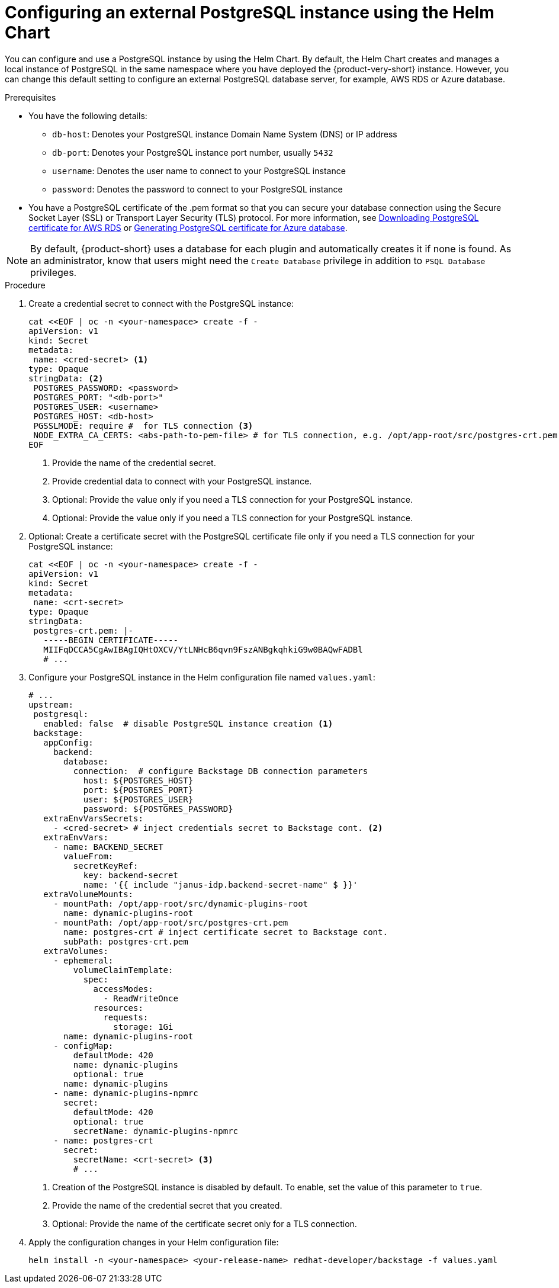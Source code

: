 [id="proc-configuring-postgresql-instance-using-helm_{context}"]
= Configuring an external PostgreSQL instance using the Helm Chart

You can configure and use a PostgreSQL instance by using the Helm Chart. By default, the Helm Chart creates and manages a local instance of PostgreSQL in the same namespace where you have deployed the {product-very-short} instance. However, you can change this default setting to configure an external PostgreSQL database server, for example, AWS RDS or Azure database. 

.Prerequisites

* You have the following details:
** `db-host`: Denotes your PostgreSQL instance Domain Name System (DNS) or IP address 
** `db-port`: Denotes your PostgreSQL instance port number, usually `5432`
** `username`: Denotes the user name to connect to your PostgreSQL instance
** `password`: Denotes the password to connect to your PostgreSQL instance

* You have a PostgreSQL certificate of the .pem format so that you can secure your database connection using the Secure Socket Layer (SSL) or Transport Layer Security (TLS) protocol. For more information, see link:{LinkAdminGuide}#postgresql-certificate-for-aws-rds_admin-rhdh[Downloading PostgreSQL certificate for AWS RDS] or link:{LinkAdminGuide}#generating-postgreSQL-certificate-for-azure-database_admin-rhdh[Generating PostgreSQL certificate for Azure database].

[NOTE]
====
By default, {product-short} uses a database for each plugin and automatically creates it if none is found. As an administrator, know that users might need the `Create Database` privilege in addition to `PSQL Database` privileges.  
====
 

.Procedure

. Create a credential secret to connect with the PostgreSQL instance:
+
[source,yaml]
----
cat <<EOF | oc -n <your-namespace> create -f -
apiVersion: v1
kind: Secret
metadata:
 name: <cred-secret> <1>
type: Opaque
stringData: <2>
 POSTGRES_PASSWORD: <password>
 POSTGRES_PORT: "<db-port>"
 POSTGRES_USER: <username>
 POSTGRES_HOST: <db-host>
 PGSSLMODE: require #  for TLS connection <3>
 NODE_EXTRA_CA_CERTS: <abs-path-to-pem-file> # for TLS connection, e.g. /opt/app-root/src/postgres-crt.pem <4>
EOF
----
<1> Provide the name of the credential secret.
<2> Provide credential data to connect with your PostgreSQL instance.
<3> Optional: Provide the value only if you need a TLS connection for your PostgreSQL instance.
<4> Optional: Provide the value only if you need a TLS connection for your PostgreSQL instance.

. Optional: Create a certificate secret with the PostgreSQL certificate file only if you need a TLS connection for your PostgreSQL instance:
+
[source,yaml]
----
cat <<EOF | oc -n <your-namespace> create -f -
apiVersion: v1
kind: Secret
metadata:
 name: <crt-secret>
type: Opaque
stringData:
 postgres-crt.pem: |-
   -----BEGIN CERTIFICATE-----
   MIIFqDCCA5CgAwIBAgIQHtOXCV/YtLNHcB6qvn9FszANBgkqhkiG9w0BAQwFADBl
   # ... 
----

. Configure your PostgreSQL instance in the Helm configuration file named `values.yaml`:
+
[source,yaml]
----
# ...
upstream:
 postgresql:
   enabled: false  # disable PostgreSQL instance creation <1>
 backstage:
   appConfig:
     backend:
       database:
         connection:  # configure Backstage DB connection parameters
           host: ${POSTGRES_HOST}
           port: ${POSTGRES_PORT}
           user: ${POSTGRES_USER}
           password: ${POSTGRES_PASSWORD}
   extraEnvVarsSecrets:
     - <cred-secret> # inject credentials secret to Backstage cont. <2>
   extraEnvVars:
     - name: BACKEND_SECRET
       valueFrom:
         secretKeyRef:
           key: backend-secret
           name: '{{ include "janus-idp.backend-secret-name" $ }}'
   extraVolumeMounts:
     - mountPath: /opt/app-root/src/dynamic-plugins-root
       name: dynamic-plugins-root
     - mountPath: /opt/app-root/src/postgres-crt.pem
       name: postgres-crt # inject certificate secret to Backstage cont.
       subPath: postgres-crt.pem
   extraVolumes:
     - ephemeral:
         volumeClaimTemplate:
           spec:
             accessModes:
               - ReadWriteOnce
             resources:
               requests:
                 storage: 1Gi
       name: dynamic-plugins-root
     - configMap:
         defaultMode: 420
         name: dynamic-plugins
         optional: true
       name: dynamic-plugins
     - name: dynamic-plugins-npmrc
       secret:
         defaultMode: 420
         optional: true
         secretName: dynamic-plugins-npmrc
     - name: postgres-crt
       secret:
         secretName: <crt-secret> <3>
         # ...
----
<1> Creation of the PostgreSQL instance is disabled by default. To enable, set the value of this parameter to `true`.
<2> Provide the name of the credential secret that you created.
<3> Optional: Provide the name of the certificate secret only for a TLS connection.  

. Apply the configuration changes in your Helm configuration file:
+
[source,terminal]
----
helm install -n <your-namespace> <your-release-name> redhat-developer/backstage -f values.yaml
----
